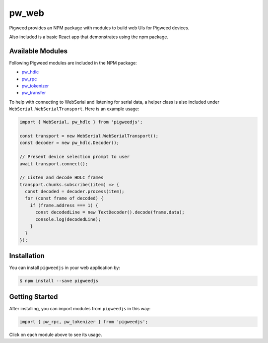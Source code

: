 .. _module-pw_web:

---------
pw_web
---------

Pigweed provides an NPM package with modules to build web UIs for Pigweed
devices.

Also included is a basic React app that demonstrates using the npm package.


Available Modules
=============================
Following Pigweed modules are included in the NPM package:

- `pw_hdlc <https://pigweed.dev/pw_hdlc/#typescript>`_
- `pw_rpc <https://pigweed.dev/pw_rpc/ts/>`_
- `pw_tokenizer <https://pigweed.dev/pw_tokenizer/#typescript>`_
- `pw_transfer <https://pigweed.dev/pw_transfer/#typescript>`_

To help with connecting to WebSerial and listening for serial data, a helper
class is also included under ``WebSerial.WebSerialTransport``. Here is an example
usage:

.. code:: javascript

   import { WebSerial, pw_hdlc } from 'pigweedjs';

   const transport = new WebSerial.WebSerialTransport();
   const decoder = new pw_hdlc.Decoder();

   // Present device selection prompt to user
   await transport.connect();

   // Listen and decode HDLC frames
   transport.chunks.subscribe((item) => {
     const decoded = decoder.process(item);
     for (const frame of decoded) {
       if (frame.address === 1) {
         const decodedLine = new TextDecoder().decode(frame.data);
         console.log(decodedLine);
       }
     }
   });

Installation
=============

You can install ``pigweedjs`` in your web application by:

.. code:: bash

   $ npm install --save pigweedjs


Getting Started
================

After installing, you can import modules from ``pigweedjs`` in this way:

.. code:: javascript

   import { pw_rpc, pw_tokenizer } from 'pigweedjs';

Click on each module above to see its usage.
